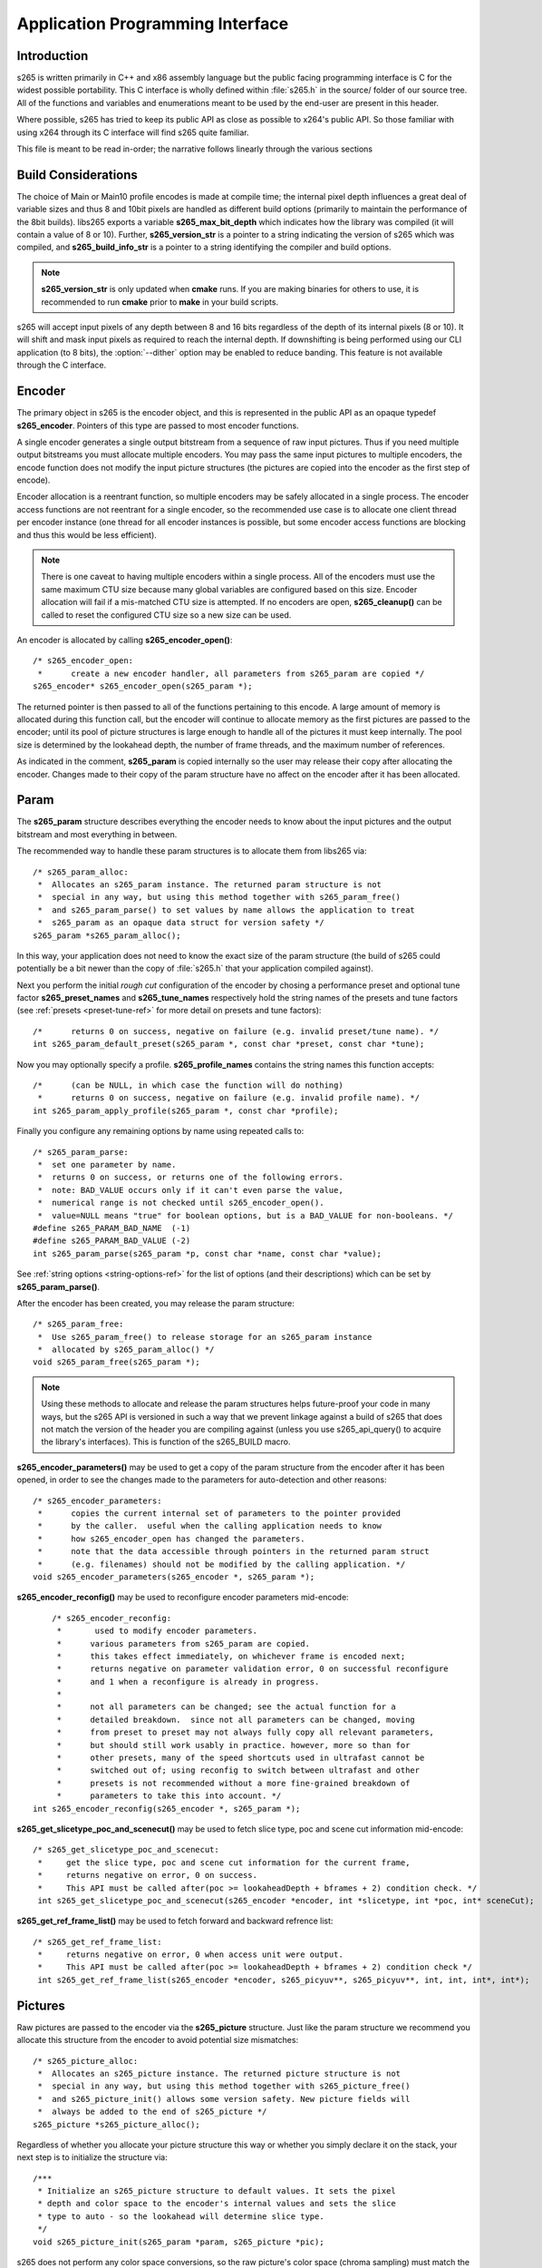 *********************************
Application Programming Interface
*********************************

Introduction
============

s265 is written primarily in C++ and x86 assembly language but the
public facing programming interface is C for the widest possible
portability.  This C interface is wholly defined within :file:`s265.h`
in the source/ folder of our source tree.  All of the functions and
variables and enumerations meant to be used by the end-user are present
in this header.

Where possible, s265 has tried to keep its public API as close as
possible to x264's public API. So those familiar with using x264 through
its C interface will find s265 quite familiar.

This file is meant to be read in-order; the narrative follows linearly
through the various sections

Build Considerations
====================

The choice of Main or Main10 profile encodes is made at compile time;
the internal pixel depth influences a great deal of variable sizes and
thus 8 and 10bit pixels are handled as different build options
(primarily to maintain the performance of the 8bit builds). libs265
exports a variable **s265_max_bit_depth** which indicates how the
library was compiled (it will contain a value of 8 or 10). Further,
**s265_version_str** is a pointer to a string indicating the version of
s265 which was compiled, and **s265_build_info_str** is a pointer to a
string identifying the compiler and build options.

.. Note::

	**s265_version_str** is only updated when **cmake** runs. If you are
	making binaries for others to use, it is recommended to run
	**cmake** prior to **make** in your build scripts.

s265 will accept input pixels of any depth between 8 and 16 bits
regardless of the depth of its internal pixels (8 or 10).  It will shift
and mask input pixels as required to reach the internal depth. If
downshifting is being performed using our CLI application (to 8 bits),
the :option:`--dither` option may be enabled to reduce banding. This
feature is not available through the C interface.

Encoder
=======

The primary object in s265 is the encoder object, and this is
represented in the public API as an opaque typedef **s265_encoder**.
Pointers of this type are passed to most encoder functions.

A single encoder generates a single output bitstream from a sequence of
raw input pictures.  Thus if you need multiple output bitstreams you
must allocate multiple encoders.  You may pass the same input pictures
to multiple encoders, the encode function does not modify the input
picture structures (the pictures are copied into the encoder as the
first step of encode).

Encoder allocation is a reentrant function, so multiple encoders may be
safely allocated in a single process. The encoder access functions are
not reentrant for a single encoder, so the recommended use case is to
allocate one client thread per encoder instance (one thread for all
encoder instances is possible, but some encoder access functions are
blocking and thus this would be less efficient).

.. Note::

	There is one caveat to having multiple encoders within a single
	process. All of the encoders must use the same maximum CTU size
	because many global variables are configured based on this size.
	Encoder allocation will fail if a mis-matched CTU size is attempted.
	If no encoders are open, **s265_cleanup()** can be called to reset
	the configured CTU size so a new size can be used.

An encoder is allocated by calling **s265_encoder_open()**::

	/* s265_encoder_open:
	 *      create a new encoder handler, all parameters from s265_param are copied */
	s265_encoder* s265_encoder_open(s265_param *);

The returned pointer is then passed to all of the functions pertaining
to this encode. A large amount of memory is allocated during this
function call, but the encoder will continue to allocate memory as the
first pictures are passed to the encoder; until its pool of picture
structures is large enough to handle all of the pictures it must keep
internally.  The pool size is determined by the lookahead depth, the
number of frame threads, and the maximum number of references.

As indicated in the comment, **s265_param** is copied internally so the user
may release their copy after allocating the encoder.  Changes made to
their copy of the param structure have no affect on the encoder after it
has been allocated.

Param
=====

The **s265_param** structure describes everything the encoder needs to
know about the input pictures and the output bitstream and most
everything in between.

The recommended way to handle these param structures is to allocate them
from libs265 via::

	/* s265_param_alloc:
	 *  Allocates an s265_param instance. The returned param structure is not
	 *  special in any way, but using this method together with s265_param_free()
	 *  and s265_param_parse() to set values by name allows the application to treat
	 *  s265_param as an opaque data struct for version safety */
	s265_param *s265_param_alloc();

In this way, your application does not need to know the exact size of
the param structure (the build of s265 could potentially be a bit newer
than the copy of :file:`s265.h` that your application compiled against).

Next you perform the initial *rough cut* configuration of the encoder by
chosing a performance preset and optional tune factor
**s265_preset_names** and **s265_tune_names** respectively hold the
string names of the presets and tune factors (see :ref:`presets
<preset-tune-ref>` for more detail on presets and tune factors)::

	/*      returns 0 on success, negative on failure (e.g. invalid preset/tune name). */
	int s265_param_default_preset(s265_param *, const char *preset, const char *tune);

Now you may optionally specify a profile. **s265_profile_names**
contains the string names this function accepts::

	/*      (can be NULL, in which case the function will do nothing)
	 *      returns 0 on success, negative on failure (e.g. invalid profile name). */
	int s265_param_apply_profile(s265_param *, const char *profile);

Finally you configure any remaining options by name using repeated calls to::

	/* s265_param_parse:
	 *  set one parameter by name.
	 *  returns 0 on success, or returns one of the following errors.
	 *  note: BAD_VALUE occurs only if it can't even parse the value,
	 *  numerical range is not checked until s265_encoder_open().
	 *  value=NULL means "true" for boolean options, but is a BAD_VALUE for non-booleans. */
	#define s265_PARAM_BAD_NAME  (-1)
	#define s265_PARAM_BAD_VALUE (-2)
	int s265_param_parse(s265_param *p, const char *name, const char *value);

See :ref:`string options <string-options-ref>` for the list of options (and their
descriptions) which can be set by **s265_param_parse()**.

After the encoder has been created, you may release the param structure::

	/* s265_param_free:
	 *  Use s265_param_free() to release storage for an s265_param instance
	 *  allocated by s265_param_alloc() */
	void s265_param_free(s265_param *);

.. Note::

	Using these methods to allocate and release the param structures
	helps future-proof your code in many ways, but the s265 API is
	versioned in such a way that we prevent linkage against a build of
	s265 that does not match the version of the header you are compiling
	against (unless you use s265_api_query() to acquire the library's
	interfaces). This is function of the s265_BUILD macro.

**s265_encoder_parameters()** may be used to get a copy of the param
structure from the encoder after it has been opened, in order to see the
changes made to the parameters for auto-detection and other reasons::

	/* s265_encoder_parameters:
	 *      copies the current internal set of parameters to the pointer provided
	 *      by the caller.  useful when the calling application needs to know
	 *      how s265_encoder_open has changed the parameters.
	 *      note that the data accessible through pointers in the returned param struct
	 *      (e.g. filenames) should not be modified by the calling application. */
	void s265_encoder_parameters(s265_encoder *, s265_param *);

**s265_encoder_reconfig()** may be used to reconfigure encoder parameters mid-encode::

	/* s265_encoder_reconfig:
	 *       used to modify encoder parameters.
	 *      various parameters from s265_param are copied.
	 *      this takes effect immediately, on whichever frame is encoded next;
	 *      returns negative on parameter validation error, 0 on successful reconfigure
	 *      and 1 when a reconfigure is already in progress.
	 *
	 *      not all parameters can be changed; see the actual function for a
	 *      detailed breakdown.  since not all parameters can be changed, moving
	 *      from preset to preset may not always fully copy all relevant parameters,
	 *      but should still work usably in practice. however, more so than for
	 *      other presets, many of the speed shortcuts used in ultrafast cannot be
	 *      switched out of; using reconfig to switch between ultrafast and other
	 *      presets is not recommended without a more fine-grained breakdown of
	 *      parameters to take this into account. */
    int s265_encoder_reconfig(s265_encoder *, s265_param *);

**s265_get_slicetype_poc_and_scenecut()** may be used to fetch slice type, poc and scene cut information mid-encode::

    /* s265_get_slicetype_poc_and_scenecut:
     *     get the slice type, poc and scene cut information for the current frame,
     *     returns negative on error, 0 on success.
     *     This API must be called after(poc >= lookaheadDepth + bframes + 2) condition check. */
     int s265_get_slicetype_poc_and_scenecut(s265_encoder *encoder, int *slicetype, int *poc, int* sceneCut);

**s265_get_ref_frame_list()** may be used to fetch forward and backward refrence list::

    /* s265_get_ref_frame_list:
     *     returns negative on error, 0 when access unit were output.
     *     This API must be called after(poc >= lookaheadDepth + bframes + 2) condition check */
     int s265_get_ref_frame_list(s265_encoder *encoder, s265_picyuv**, s265_picyuv**, int, int, int*, int*);
 
Pictures
========

Raw pictures are passed to the encoder via the **s265_picture** structure.
Just like the param structure we recommend you allocate this structure
from the encoder to avoid potential size mismatches::

	/* s265_picture_alloc:
	 *  Allocates an s265_picture instance. The returned picture structure is not
	 *  special in any way, but using this method together with s265_picture_free()
	 *  and s265_picture_init() allows some version safety. New picture fields will
	 *  always be added to the end of s265_picture */
	s265_picture *s265_picture_alloc();

Regardless of whether you allocate your picture structure this way or
whether you simply declare it on the stack, your next step is to
initialize the structure via::

	/***
	 * Initialize an s265_picture structure to default values. It sets the pixel
	 * depth and color space to the encoder's internal values and sets the slice
	 * type to auto - so the lookahead will determine slice type.
	 */
	void s265_picture_init(s265_param *param, s265_picture *pic);

s265 does not perform any color space conversions, so the raw picture's
color space (chroma sampling) must match the color space specified in
the param structure used to allocate the encoder. **s265_picture_init**
initializes this field to the internal color space and it is best to
leave it unmodified.

The picture bit depth is initialized to be the encoder's internal bit
depth but this value should be changed to the actual depth of the pixels
being passed into the encoder.  If the picture bit depth is more than 8,
the encoder assumes two bytes are used to represent each sample
(little-endian shorts).

The user is responsible for setting the plane pointers and plane strides
(in units of bytes, not pixels). The presentation time stamp (**pts**)
is optional, depending on whether you need accurate decode time stamps
(**dts**) on output.

If you wish to override the lookahead or rate control for a given
picture you may specify a slicetype other than s265_TYPE_AUTO, or a
forceQP value other than 0.

s265 does not modify the picture structure provided as input, so you may
reuse a single **s265_picture** for all pictures passed to a single
encoder, or even all pictures passed to multiple encoders.

Structures allocated from the library should eventually be released::

	/* s265_picture_free:
	 *  Use s265_picture_free() to release storage for an s265_picture instance
	 *  allocated by s265_picture_alloc() */
	void s265_picture_free(s265_picture *);

Encode Process
==============

The output of the encoder is a series of NAL packets, which are always
returned concatenated in consecutive memory. HEVC streams have SPS and
PPS and VPS headers which describe how the following packets are to be
decoded. If you specified :option:`--repeat-headers` then those headers
will be output with every keyframe.  Otherwise you must explicitly query
those headers using::

	/* s265_encoder_headers:
	 *      return the SPS and PPS that will be used for the whole stream.
	 *      *pi_nal is the number of NAL units outputted in pp_nal.
	 *      returns negative on error, total byte size of payload data on success
	 *      the payloads of all output NALs are guaranteed to be sequential in memory. */
	int s265_encoder_headers(s265_encoder *, s265_nal **pp_nal, uint32_t *pi_nal);

Now we get to the main encode loop. Raw input pictures are passed to the
encoder in display order via::

	/* s265_encoder_encode:
	 *      encode one picture.
	 *      *pi_nal is the number of NAL units outputted in pp_nal.
	 *      returns negative on error, zero if no NAL units returned.
	 *      the payloads of all output NALs are guaranteed to be sequential in memory. */
	int s265_encoder_encode(s265_encoder *encoder, s265_nal **pp_nal, uint32_t *pi_nal, s265_picture *pic_in, s265_picture *pic_out);

These pictures are queued up until the lookahead is full, and then the
frame encoders in turn are filled, and then finally you begin receiving
a output NALs (corresponding to a single output picture) with each input
picture you pass into the encoder.

Once the pipeline is completely full, **s265_encoder_encode()** will
block until the next output picture is complete.

.. note:: 

	Optionally, if the pointer of a second **s265_picture** structure is
	provided, the encoder will fill it with data pertaining to the
	output picture corresponding to the output NALs, including the
	recontructed image, POC and decode timestamp. These pictures will be
	in encode (or decode) order. The encoder will also write corresponding 
	frame encode statistics into **s265_frame_stats**.

When the last of the raw input pictures has been sent to the encoder,
**s265_encoder_encode()** must still be called repeatedly with a
*pic_in* argument of 0, indicating a pipeline flush, until the function
returns a value less than or equal to 0 (indicating the output bitstream
is complete).

At any time during this process, the application may query running
statistics from the encoder::

	/* s265_encoder_get_stats:
	 *       returns encoder statistics */
	void s265_encoder_get_stats(s265_encoder *encoder, s265_stats *, uint32_t statsSizeBytes);

Cleanup
=======

At the end of the encode, the application will want to trigger logging
of the final encode statistics, if :option:`--csv` had been specified::

 	/* s265_encoder_log:
	 *       write a line to the configured CSV file. If a CSV filename was not
	 *       configured, or file open failed, this function will perform no write. */
 	void s265_encoder_log(s265_encoder *encoder, int argc, char **argv);
 	
Finally, the encoder must be closed in order to free all of its
resources. An encoder that has been flushed cannot be restarted and
reused. Once **s265_encoder_close()** has been called, the encoder
handle must be discarded::

	/* s265_encoder_close:
	 *      close an encoder handler */
	void s265_encoder_close(s265_encoder *);

When the application has completed all encodes, it should call
**s265_cleanup()** to free process global, particularly if a memory-leak
detection tool is being used. **s265_cleanup()** also resets the saved
CTU size so it will be possible to create a new encoder with a different
CTU size::

	/* s265_cleanup:
	 *     release library static allocations, reset configured CTU size */
	void s265_cleanup(void);

VMAF (Video Multi-Method Assessment Fusion)
==========================================

If you set the ENABLE_LIBVMAF cmake option to ON, then s265 will report per frame
and aggregate VMAF score for the given input and dump the scores in csv file.
The user also need to specify the :option:`--recon` in command line to get the VMAF scores.
 
    /* s265_calculate_vmafScore:
     *    returns VMAF score for the input video.
     *    This api must be called only after encoding was done. */
    double s265_calculate_vmafscore(s265_param*, s265_vmaf_data*);

    /* s265_calculate_vmaf_framelevelscore:
     *    returns VMAF score for each frame in a given input video. The frame level VMAF score does not include temporal scores. */
    double s265_calculate_vmaf_framelevelscore(s265_vmaf_framedata*);
    
.. Note::

    When setting ENABLE_LIBVMAF cmake option to ON, it is recommended to
    also set ENABLE_SHARED to OFF to prevent build problems.  
    We only need the static library from these builds.
    
    Binaries build with windows will not have VMAF support.
      
Multi-library Interface
=======================

If your application might want to make a runtime bit-depth selection, it
will need to use one of these bit-depth introspection interfaces which
returns an API structure containing the public function entry points and
constants.

Instead of directly using all of the **s265_** methods documented above,
you query an s265_api structure from your libs265 and then use the
function pointers of the same name (minus the **s265_** prefix) within
that structure.  For instance **s265_param_default()** becomes
**api->param_default()**.

s265_api_get
------------

The first bit-depth instrospecton method is s265_api_get(). It designed
for applications that might statically link with libs265, or will at
least be tied to a particular SONAME or API version::

	/* s265_api_get:
	 *   Retrieve the programming interface for a linked s265 library.
	 *   May return NULL if no library is available that supports the
	 *   requested bit depth. If bitDepth is 0, the function is guarunteed
	 *   to return a non-NULL s265_api pointer from the system default
	 *   libs265 */
	const s265_api* s265_api_get(int bitDepth);

Like **s265_encoder_encode()**, this function has the build number
automatically appended to the function name via macros. This ties your
application to a particular binary API version of libs265 (the one you
compile against). If you attempt to link with a libs265 with a different
API version number, the link will fail.

Obviously this has no meaningful effect on applications which statically
link to libs265.

s265_api_query
--------------

The second bit-depth introspection method is designed for applications
which need more flexibility in API versioning.  If you use
**s265_api_query()** and dynamically link to libs265 at runtime (using
dlopen() on POSIX or LoadLibrary() on Windows) your application is no
longer directly tied to the API version that it was compiled against::

	/* s265_api_query:
	 *   Retrieve the programming interface for a linked s265 library, like
	 *   s265_api_get(), except this function accepts s265_BUILD as the second
	 *   argument rather than using the build number as part of the function name.
	 *   Applications which dynamically link to libs265 can use this interface to
	 *   query the library API and achieve a relative amount of version skew
	 *   flexibility. The function may return NULL if the library determines that
	 *   the apiVersion that your application was compiled against is not compatible
	 *   with the library you have linked with.
	 *
	 *   api_major_version will be incremented any time non-backward compatible
	 *   changes are made to any public structures or functions. If
	 *   api_major_version does not match s265_MAJOR_VERSION from the s265.h your
	 *   application compiled against, your application must not use the returned
	 *   s265_api pointer.
	 *
	 *   Users of this API *must* also validate the sizes of any structures which
	 *   are not treated as opaque in application code. For instance, if your
	 *   application dereferences a s265_param pointer, then it must check that
	 *   api->sizeof_param matches the sizeof(s265_param) that your application
	 *   compiled with. */
	const s265_api* s265_api_query(int bitDepth, int apiVersion, int* err);

A number of validations must be performed on the returned API structure
in order to determine if it is safe for use by your application. If you
do not perform these checks, your application is liable to crash::

	if (api->api_major_version != s265_MAJOR_VERSION) /* do not use */
	if (api->sizeof_param != sizeof(s265_param))      /* do not use */
	if (api->sizeof_picture != sizeof(s265_picture))  /* do not use */
	if (api->sizeof_stats != sizeof(s265_stats))      /* do not use */
	etc.

Note that if your application does not directly allocate or dereference
one of these structures, if it treats the structure as opaque or does
not use it at all, then it can skip the size check for that structure.

In particular, if your application uses api->param_alloc(),
api->param_free(), api->param_parse(), etc and never directly accesses
any s265_param fields, then it can skip the check on the
sizeof(s265_parm) and thereby ignore changes to that structure (which
account for a large percentage of s265_BUILD bumps).

Build Implications
------------------

By default libs265 will place all of its internal C++ classes and
functions within an s265 namespace and export all of the C functions
documented in this file. Obviously this prevents 8bit and 10bit builds
of libs265 from being statically linked into a single binary, all of
those symbols would collide.

However, if you set the EXPORT_C_API cmake option to OFF then libs265
will use a bit-depth specific namespace and prefix for its assembly
functions (s265_8bit, s265_10bit or s265_12bit) and export no C
functions.

In this way you can build one or more libs265 libraries without any
exported C interface and link them into a libs265 build that does export
a C interface. The build which exported the C functions becomes the
*default* bit depth for the combined library, and the other bit depths
are available via the bit-depth introspection methods.

.. Note::

	When setting EXPORT_C_API cmake option to OFF, it is recommended to
	also set ENABLE_SHARED and ENABLE_CLI to OFF to prevent build
	problems.  We only need the static library from these builds.

If an application requests a bit-depth that is not supported by the
default library or any of the additionally linked libraries, the
introspection method will fall-back to an attempt to dynamically bind a
shared library with a name appropriate for the requested bit-depth::

	8-bit:  libs265_main
	10-bit: libs265_main10
	12-bit: libs265_main12

If the profile-named library is not found, it will then try to bind a
generic libs265 in the hopes that it is a multilib library with all bit
depths.

Packaging and Distribution
--------------------------

We recommend that packagers distribute a single combined shared/static
library build which includes all the bit depth libraries linked
together. See the multilib scripts in our :file:`build/` subdirectories
for examples of how to affect these combined library builds. It is the
packager's discretion which bit-depth exports the public C functions and
thus becomes the default bit-depth for the combined library.

.. Note::

	Windows packagers might want to build libs265 with WINXP_SUPPORT
	enabled. This makes the resulting binaries functional on XP and
	Vista. Without this flag, the minimum supported host O/S is Windows
	7. Also note that binaries built with WINXP_SUPPORT will *not* have
	NUMA support and they will have slightly less performance.

	STATIC_LINK_CRT is also recommended so end-users will not need to
	install any additional MSVC C runtime libraries.
